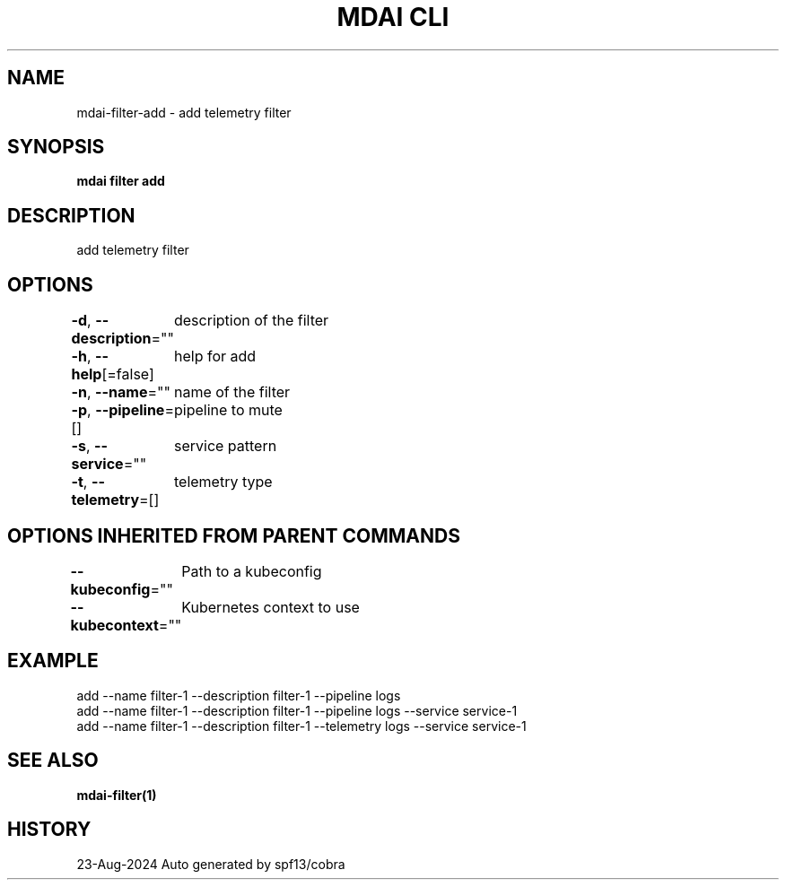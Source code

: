 .nh
.TH "MDAI CLI" "1" "Aug 2024" "Auto generated by spf13/cobra" ""

.SH NAME
.PP
mdai-filter-add - add telemetry filter


.SH SYNOPSIS
.PP
\fBmdai filter add\fP


.SH DESCRIPTION
.PP
add telemetry filter


.SH OPTIONS
.PP
\fB-d\fP, \fB--description\fP=""
	description of the filter

.PP
\fB-h\fP, \fB--help\fP[=false]
	help for add

.PP
\fB-n\fP, \fB--name\fP=""
	name of the filter

.PP
\fB-p\fP, \fB--pipeline\fP=[]
	pipeline to mute

.PP
\fB-s\fP, \fB--service\fP=""
	service pattern

.PP
\fB-t\fP, \fB--telemetry\fP=[]
	telemetry type


.SH OPTIONS INHERITED FROM PARENT COMMANDS
.PP
\fB--kubeconfig\fP=""
	Path to a kubeconfig

.PP
\fB--kubecontext\fP=""
	Kubernetes context to use


.SH EXAMPLE
.EX
  add --name filter-1 --description filter-1 --pipeline logs
  add --name filter-1 --description filter-1 --pipeline logs --service service-1
  add --name filter-1 --description filter-1 --telemetry logs --service service-1
.EE


.SH SEE ALSO
.PP
\fBmdai-filter(1)\fP


.SH HISTORY
.PP
23-Aug-2024 Auto generated by spf13/cobra
